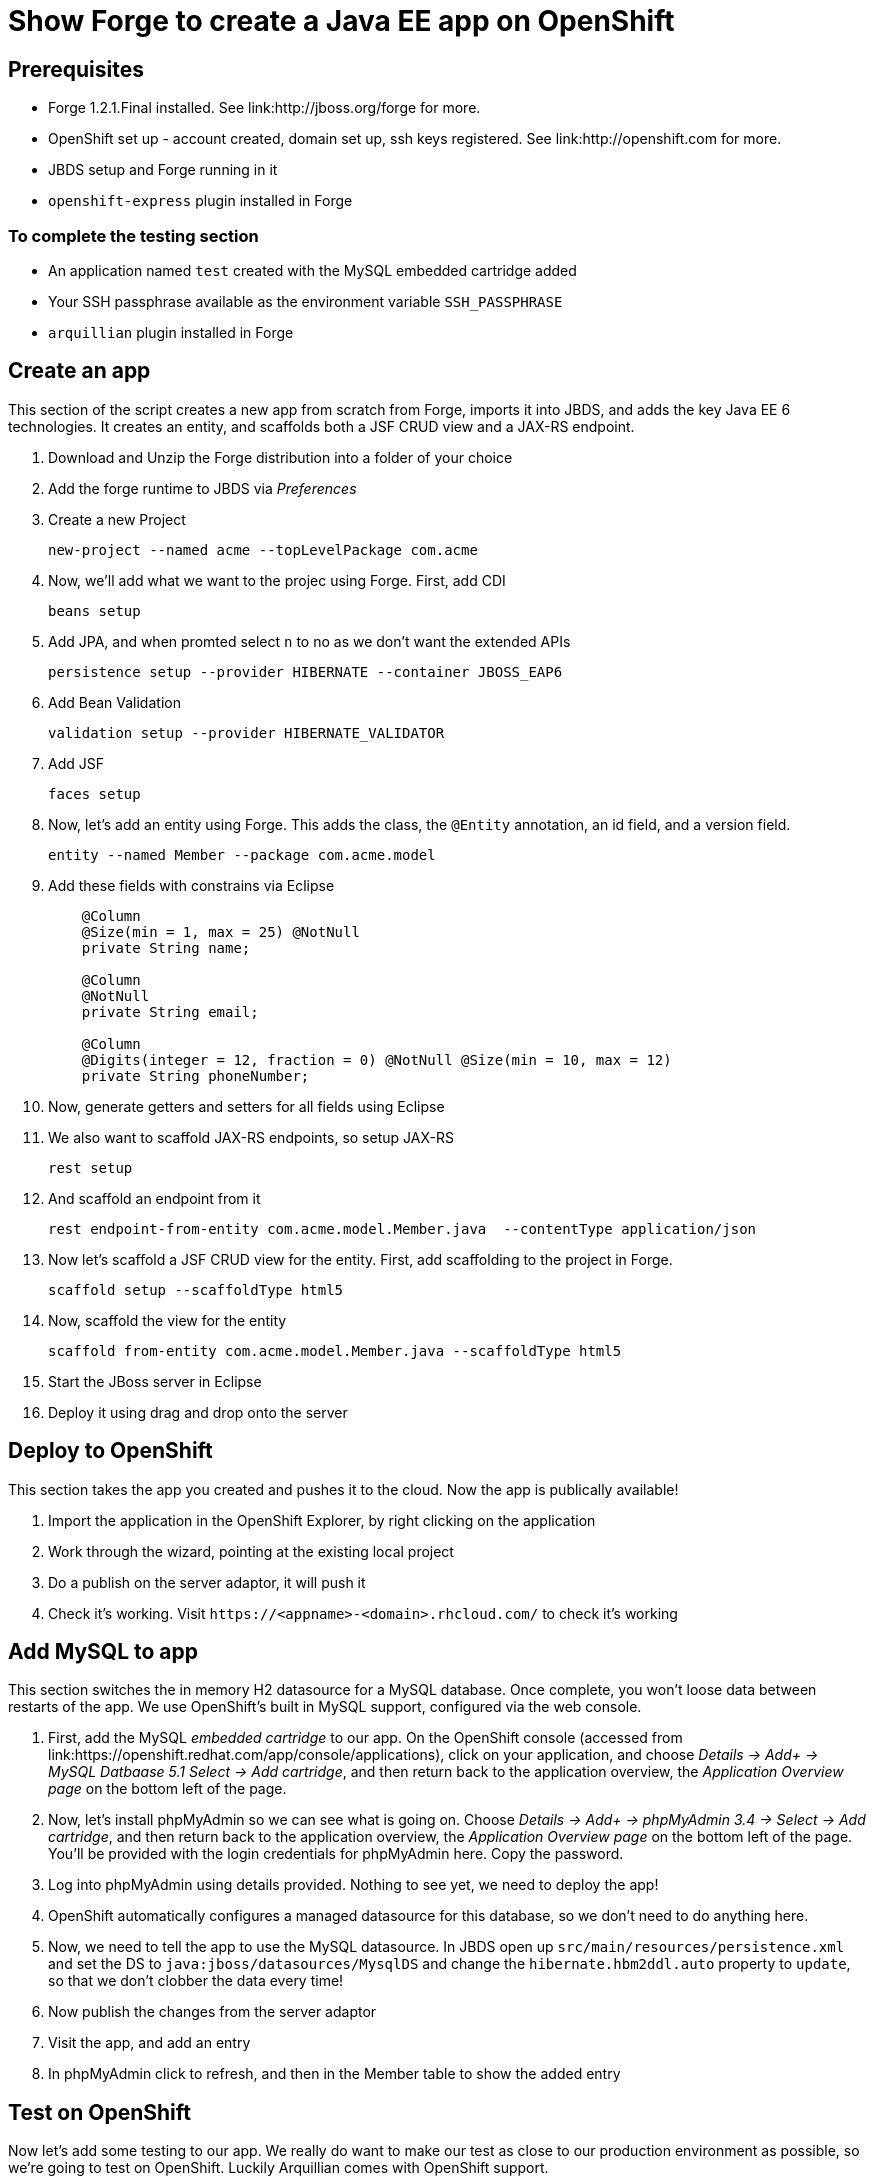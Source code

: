 Show Forge to create a Java EE app on OpenShift
===============================================

Prerequisites
-------------

* Forge 1.2.1.Final installed. See link:http://jboss.org/forge for more.
* OpenShift set up - account created, domain set up, ssh keys registered. See link:http://openshift.com for more.
* JBDS setup and Forge running in it
* `openshift-express` plugin installed in Forge

 
To complete the testing section
~~~~~~~~~~~~~~~~~~~~~~~~~~~~~~~

* An application named `test` created with the MySQL embedded cartridge added
* Your SSH passphrase available as the environment variable `SSH_PASSPHRASE`
* `arquillian` plugin installed in Forge

Create an app
-------------

This section of the script creates a new app from scratch from Forge, imports it into JBDS, and adds the key Java EE 6 technologies. It creates an entity, and scaffolds both a JSF CRUD view and a JAX-RS endpoint.

1. Download and Unzip the Forge distribution into a folder of your choice
2. Add the forge runtime to JBDS via _Preferences_
3. Create a new Project

    new-project --named acme --topLevelPackage com.acme

4. Now, we'll add what we want to the projec using Forge. First, add CDI
    
    beans setup

5. Add JPA, and when promted select `n` to no as we don't want the extended APIs
    
    persistence setup --provider HIBERNATE --container JBOSS_EAP6

6. Add Bean Validation 

    validation setup --provider HIBERNATE_VALIDATOR

8. Add JSF 

    faces setup

9. Now, let's add an entity using Forge. This adds the class, the `@Entity` annotation, an id field, and a version field.

    entity --named Member --package com.acme.model

10. Add these fields with constrains via Eclipse
+
--------------------------------------------------------------------------
    @Column
    @Size(min = 1, max = 25) @NotNull
    private String name;
        
    @Column
    @NotNull
    private String email;
        
    @Column
    @Digits(integer = 12, fraction = 0) @NotNull @Size(min = 10, max = 12)
    private String phoneNumber;
--------------------------------------------------------------------------

11. Now, generate getters and setters for all fields using Eclipse


12. We also want to scaffold JAX-RS endpoints, so setup JAX-RS

    rest setup

13. And scaffold an endpoint from it

    rest endpoint-from-entity com.acme.model.Member.java  --contentType application/json 

14. Now let's scaffold a JSF CRUD view for the entity. First, add scaffolding to the project in Forge.

    scaffold setup --scaffoldType html5

15. Now, scaffold the view for the entity

    scaffold from-entity com.acme.model.Member.java --scaffoldType html5

16. Start the JBoss server in Eclipse

17. Deploy it using drag and drop onto the server


Deploy to OpenShift 
-------------------

This section takes the app you created and pushes it to the cloud. Now the app is publically available!

1. Import the application in the OpenShift Explorer, by right clicking on the application
2. Work through the wizard, pointing at the existing local project
3. Do a publish on the server adaptor, it will push it
4. Check it's working. Visit `https://<appname>-<domain>.rhcloud.com/` to check it's working


Add MySQL to app
----------------

This section switches the in memory H2 datasource for a MySQL database. Once complete, you won't loose data between restarts of the app. We use OpenShift's built in MySQL support, configured via the web console.

1. First, add the MySQL _embedded cartridge_ to our app. On the OpenShift console (accessed from link:https://openshift.redhat.com/app/console/applications), click on your application, and choose _Details -> Add+ -> MySQL Datbaase 5.1 Select -> Add cartridge_, and then return back to the application overview, the _Application Overview page_ on the bottom left of the page.
2. Now, let's install phpMyAdmin so we can see what is going on. Choose _Details -> Add+ -> phpMyAdmin 3.4 -> Select -> Add cartridge_, and then return back to the application overview, the _Application Overview page_ on the bottom left of the page. You'll be provided with the login credentials for phpMyAdmin here. Copy the password.
3. Log into phpMyAdmin using details provided. Nothing to see yet, we need to deploy the app!
4. OpenShift automatically configures a managed datasource for this database, so we don't need to do anything here. 
5. Now, we need to tell the app to use the MySQL datasource. In JBDS open up `src/main/resources/persistence.xml` and set the DS to `java:jboss/datasources/MysqlDS` and change the `hibernate.hbm2ddl.auto` property to `update`, so that we don't clobber the data every time!
6. Now publish the changes from the server adaptor
7. Visit the app, and add an entry
8. In phpMyAdmin click to refresh, and then in the Member table to show the added entry


Test on OpenShift
-----------------

Now let's add some testing to our app. We really do want to make our test as close to our production environment as possible, so we're going to test on OpenShift. Luckily Arquillian comes with OpenShift support. 

1. First, Add Arquillian to your app. It doesn't really matter what container you select, at the moment Forge doesn't support the OpenShift container, we need to add it manually.

    arquillian setup --containerType REMOTE --containerName OPENSHIFT


2. We also need to add an `arquillian.xml` with the configuration of the OpenShift account. 
+
*************************************************************************************
Note that you need to replace Pete's details with your own here. You also need to set
the `sshUserName` to that of your `test` app. I suggest you do this before you start 
the demo!
*************************************************************************************
+
[source,xml]
------------------------------------------------------------------------------------
<?xml version="1.0" encoding="UTF-8"?>
<arquillian xmlns="http://jboss.org/schema/arquillian"
    xmlns:xsi="http://www.w3.org/2001/XMLSchema-instance"
    xsi:schemaLocation="http://jboss.org/schema/arquillian
    http://jboss.org/schema/arquillian/arquillian_1_0.xsd">

    <container qualifier="openshift" default="true">
        <configuration>
            <property name="namespace">pmuir</property>
            <property name="application">test</property>
            <property name="sshUserName">0f02de982fcc4981b41d506754f610cc</property>
            <property name="login">pmuir@bleepbleep.org.uk</property>
        </configuration>
    </container>

</arquillian>
------------------------------------------------------------------------------------

3. Now, we better actually add a test! We'll be exercising the JAX-RS endpoint we created.
+
./src/test/java/com/acme/test/MemberTest.java
[source,java]
------------------------------------------------------------------------
@RunWith(Arquillian.class)
public class MemberTest {

    @Deployment
    public static WebArchive deployment() {
	return ShrinkWrap
	        .create(WebArchive.class)
	        .addClasses(Member.class, MemberEndpoint.class)
	        .addAsWebInfResource(EmptyAsset.INSTANCE, "beans.xml")
	        .addAsResource("META-INF/persistence.xml",
	                "META-INF/persistence.xml");
    }

    @Inject
    MemberEndpoint endpoint;

    @Test
    public void testMember() {
	Member member = new Member();
	member.setName("Bob");
	member.setPhoneNumber("07769557110");
	member.setEmail("bob@redhat.com");

	endpoint.create(member);

	List<Member> members = endpoint.listAll();
	Assert.assertTrue(checkBobInList(members));
    }

    private boolean checkBobInList(List<Member> members) {
	for (Member m : members) {
	    if (m.getEmail().equals("bob@redhat.com"))
		return true;
	}
	return false;
    }

}
------------------------------------------------------------------------

5. Now, run the test in Forge. Notice how we use the `arquillian-openshift-express` profile.

    mvn clean test -POPENSHIFT


Use Jenkins with OpenShift to manage builds
-------------------------------------------

Here we use an easily installed Jenkins to do builds. It takes up one slot of our 5 on OpenShift. This means your build runs in a jail, and doesn't steal resources from a running app. The app will stay up, and only get replaced if the build succeeds. It also gives you a record of builds. Good for >1 person working on an app.

1. First, set up Jenkins. Note that if you don't have a jenkins app installed, it will add one. 

    rhc-express embed-jenkins

2. Show this in action - make a change to the `index.xhtml` and then deploy the change 
    
    git add pom.xml src; rhc-express deploy

3. Show that the node is still up whilst app is building
4. The real value comes when we run tests - log into Jenkins console (password provided first time you you run `rhc-express embed-jenkins`, and edit the acme build configuration to remove the `-DskipTests`
5. Edit the `pom.xml` and merge the `openshift` and `arquillian-openshift-express` profiles so our tests get run
6. Show this in action - click the build icon in Jenkins
7. Now, make the test fail and show this in action - add an `Assert.fail()` to the end of `testMember()` and push the change

    git add pom.xml src; rhc-express deploy

8. The build will fail, so we better remove that!


Add Scaling to the app
----------------------

TODO


Option: Add a relationship
--------------------------

0. set ACCEPT_DEFAULTS true

1. Now, let's add a relationship to `Member` - for example, the awards they've won. First, add the `Awards` lookup table:

     entity --named Award --package com.acme.model
     field string --named name

2. Now, let's add a relationship from `Member` to `Award`, a member can have a number of awards:

    cd ../Member.java
    field manyToMany --named awards --fieldType com.acme.model.Award.java

3. Go into file and change `fetch` to `EAGER` (bug?)

4. Now, regenerate the REST endpoints, and the UI:

    rest endpoint-from-entity com.acme.model.*  --contentType application/json 
    scaffold from-entity com.acme.model.*  --scaffoldType html5


5. Let's add the `Organization` entity using Forge. This adds the class, the `@Entity` annotation, an id field, and a version field.

    entity --named Organization --package com.acme.model
    field string --named name

6. An organisation has a list of members. Let's assume that a member can only belong to one organisation:

    field oneToMany --named members --fieldType com.acme.model.Member.java

7. Go into file and change `fetch` to `EAGER` (bug?)

8. Now, regenerate the REST endpoints, and the UI:

    rest endpoint-from-entity com.acme.model.*  --contentType application/json 
    scaffold from-entity com.acme.model.*  --scaffoldType html5

9. Now, we want to display the name, not the id - edit `views/Member/detail.html`, and alter the ng-options for the select to be `a as a.name for a in awardsList`


